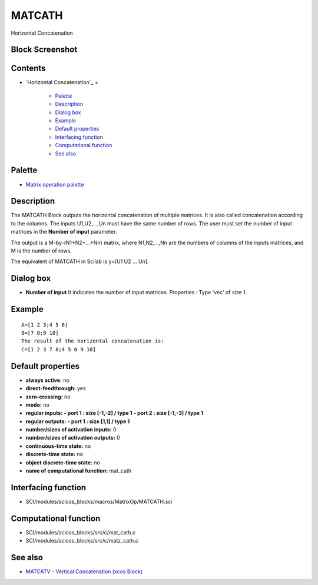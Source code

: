


MATCATH
=======

Horizontal Concatenation



Block Screenshot
~~~~~~~~~~~~~~~~





Contents
~~~~~~~~


+ `Horizontal Concatenation`_
  +

    + `Palette`_
    + `Description`_
    + `Dialog box`_
    + `Example`_
    + `Default properties`_
    + `Interfacing function`_
    + `Computational function`_
    + `See also`_





Palette
~~~~~~~


+ `Matrix operation palette`_




Description
~~~~~~~~~~~

The MATCATH Block outputs the horizontal concatenation of multiple
matrices. It is also called concatenation according to the columns.
The inputs U1,U2,...,Un must have the same number of rows. The user
must set the number of input matrices in the **Number of input**
parameter.

The output is a M-by-(N1+N2+...+Nn) matrix, where N1,N2,...,Nn are the
numbers of columns of the inputs matrices, and M is the number of
rows.

The equivalent of MATCATH in Scilab is y=[U1 U2 ... Un].





Dialog box
~~~~~~~~~~






+ **Number of input** It indicates the number of input matrices.
  Properties : Type 'vec' of size 1.




Example
~~~~~~~


::

    A=[1 2 3;4 5 6]
    B=[7 8;9 10]
    The result of the horizontal concatenation is:
    C=[1 2 3 7 8;4 5 6 9 10]




Default properties
~~~~~~~~~~~~~~~~~~


+ **always active:** no
+ **direct-feedthrough:** yes
+ **zero-crossing:** no
+ **mode:** no
+ **regular inputs:** **- port 1 : size [-1,-2] / type 1** **- port 2
  : size [-1,-3] / type 1**
+ **regular outputs:** **- port 1 : size [1,1] / type 1**
+ **number/sizes of activation inputs:** 0
+ **number/sizes of activation outputs:** 0
+ **continuous-time state:** no
+ **discrete-time state:** no
+ **object discrete-time state:** no
+ **name of computational function:** mat_cath




Interfacing function
~~~~~~~~~~~~~~~~~~~~


+ SCI/modules/scicos_blocks/macros/MatrixOp/MATCATH.sci




Computational function
~~~~~~~~~~~~~~~~~~~~~~


+ SCI/modules/scicos_blocks/src/c/mat_cath.c
+ SCI/modules/scicos_blocks/src/c/matz_cath.c




See also
~~~~~~~~


+ `MATCATV - Vertical Concatenation (xcos Block)`_


.. _Description: MATCATH.html#Description_MATCATH
.. _Matrix operation palette: Matrix_pal.html
.. _See also: MATCATH.html#Seealso_MATCATH
.. _Palette: MATCATH.html#Palette_MATCATH
.. _Example: MATCATH.html
.. _Dialog box: MATCATH.html#Dialogbox_MATCATH
.. _MATCATV - Vertical Concatenation (xcos Block): MATCATV.html
.. _Interfacing function: MATCATH.html#Interfacingfunction_MATCATH
.. _Default properties: MATCATH.html#Defaultproperties_MATCATH
.. _Computational function: MATCATH.html#Computationalfunction_MATCATH


